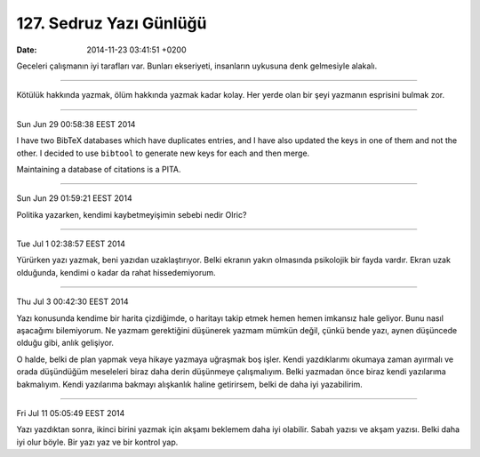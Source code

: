 ========================
127. Sedruz Yazı Günlüğü
========================

:date: 2014-11-23 03:41:51 +0200

.. :Author: Emin Reşah
.. :Date:   12757-12799

Geceleri çalışmanın iyi tarafları var. Bunları ekseriyeti, insanların
uykusuna denk gelmesiyle alakalı.

--------------

Kötülük hakkında yazmak, ölüm hakkında yazmak kadar kolay. Her yerde
olan bir şeyi yazmanın esprisini bulmak zor.

--------------

Sun Jun 29 00:58:38 EEST 2014

I have two BibTeX databases which have duplicates entries, and I have
also updated the keys in one of them and not the other. I decided to use
``bibtool`` to generate new keys for each and then merge.

Maintaining a database of citations is a PITA.

--------------

Sun Jun 29 01:59:21 EEST 2014

Politika yazarken, kendimi kaybetmeyişimin sebebi nedir Olric?

--------------

Tue Jul 1 02:38:57 EEST 2014

Yürürken yazı yazmak, beni yazıdan uzaklaştırıyor. Belki ekranın yakın
olmasında psikolojik bir fayda vardır. Ekran uzak olduğunda, kendimi o
kadar da rahat hissedemiyorum.

--------------

Thu Jul 3 00:42:30 EEST 2014

Yazı konusunda kendime bir harita çizdiğimde, o haritayı takip etmek
hemen hemen imkansız hale geliyor. Bunu nasıl aşacağımı bilemiyorum. Ne
yazmam gerektiğini düşünerek yazmam mümkün değil, çünkü bende yazı,
aynen düşüncede olduğu gibi, anlık gelişiyor.

O halde, belki de plan yapmak veya hikaye yazmaya uğraşmak boş işler.
Kendi yazdıklarımı okumaya zaman ayırmalı ve orada düşündüğüm meseleleri
biraz daha derin düşünmeye çalışmalıyım. Belki yazmadan önce biraz kendi
yazılarıma bakmalıyım. Kendi yazılarıma bakmayı alışkanlık haline
getirirsem, belki de daha iyi yazabilirim.

--------------

Fri Jul 11 05:05:49 EEST 2014

Yazı yazdıktan sonra, ikinci birini yazmak için akşamı beklemem daha iyi
olabilir. Sabah yazısı ve akşam yazısı. Belki daha iyi olur böyle. Bir
yazı yaz ve bir kontrol yap.
